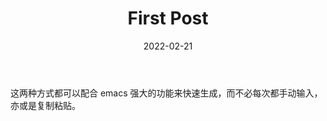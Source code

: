 #+HUGO_BASE_DIR: ../
#+TITLE: First Post
#+DATE: 2022-02-21
#+options: author:nil
#+HUGO_AUTO_SET_LASTMOD: t
#+HUGO_TAGS: emacs
#+HUGO_CATEGORIES: emacs
#+HUGO_DRAFT: false

这两种方式都可以配合 emacs 强大的功能来快速生成，而不必每次都手动输入，亦或是复制粘贴。
